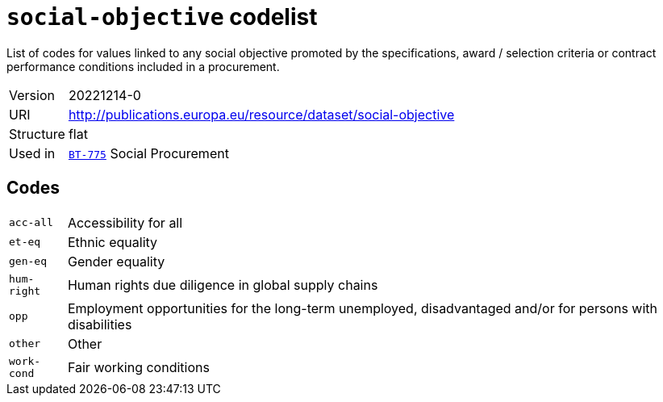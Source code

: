 = `social-objective` codelist
:navtitle: Codelists

List of codes for values linked to any social objective promoted by the specifications, award / selection criteria or contract performance conditions included in a procurement.
[horizontal]
Version:: 20221214-0
URI:: http://publications.europa.eu/resource/dataset/social-objective
Structure:: flat
Used in:: xref:business-terms/BT-775.adoc[`BT-775`] Social Procurement

== Codes
[horizontal]
  `acc-all`::: Accessibility for all
  `et-eq`::: Ethnic equality
  `gen-eq`::: Gender equality
  `hum-right`::: Human rights due diligence in global supply chains
  `opp`::: Employment opportunities for the long-term unemployed, disadvantaged and/or for persons with disabilities
  `other`::: Other
  `work-cond`::: Fair working conditions
